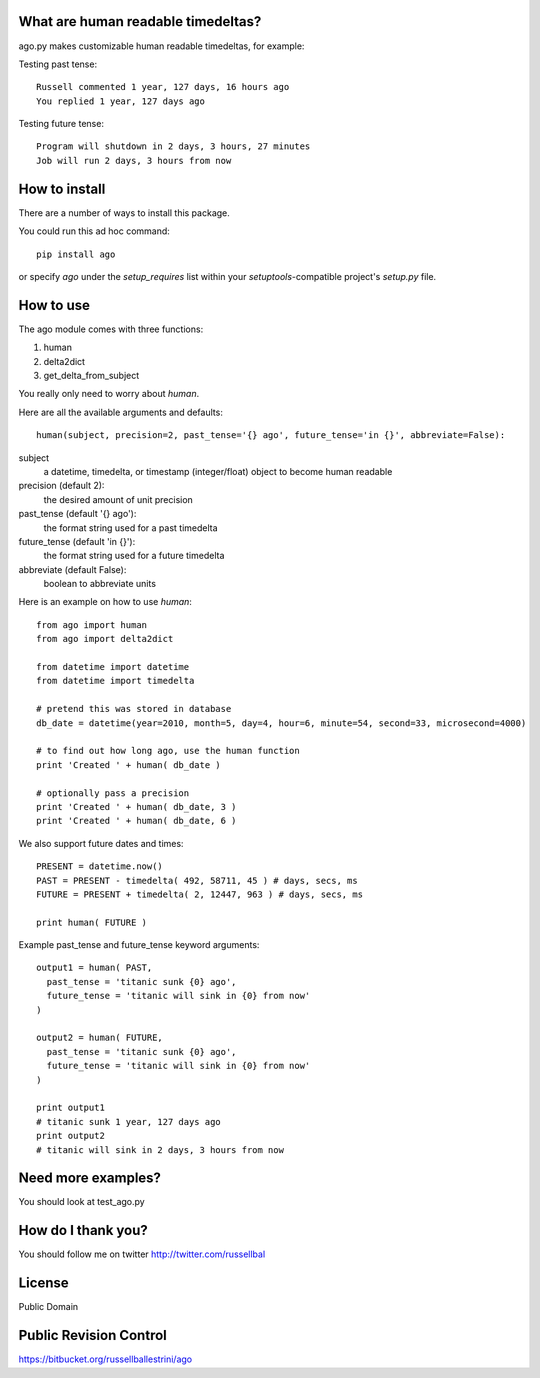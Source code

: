 What are human readable timedeltas? 
===============================================

ago.py makes customizable human readable timedeltas, for example:

Testing past tense::

 Russell commented 1 year, 127 days, 16 hours ago
 You replied 1 year, 127 days ago

Testing future tense::

 Program will shutdown in 2 days, 3 hours, 27 minutes
 Job will run 2 days, 3 hours from now


How to install
===================

There are a number of ways to install this package.

You could run this ad hoc command::

 pip install ago

or specify *ago* under the *setup_requires* list within your
*setuptools*-compatible project's *setup.py* file.


How to use
==================

The ago module comes with three functions: 

#. human
#. delta2dict
#. get_delta_from_subject

You really only need to worry about *human*.

Here are all the available arguments and defaults::

 human(subject, precision=2, past_tense='{} ago', future_tense='in {}', abbreviate=False):

subject
 a datetime, timedelta, or timestamp (integer/float) object to become human readable

precision (default 2):
 the desired amount of unit precision

past_tense (default '{} ago'):
 the format string used for a past timedelta

future_tense (default 'in {}'):
 the format string used for a future timedelta

abbreviate (default False):
 boolean to abbreviate units

Here is an example on how to use *human*::

 from ago import human
 from ago import delta2dict
 
 from datetime import datetime
 from datetime import timedelta

 # pretend this was stored in database
 db_date = datetime(year=2010, month=5, day=4, hour=6, minute=54, second=33, microsecond=4000)

 # to find out how long ago, use the human function
 print 'Created ' + human( db_date )
 
 # optionally pass a precision
 print 'Created ' + human( db_date, 3 )
 print 'Created ' + human( db_date, 6 )

We also support future dates and times::

 PRESENT = datetime.now()
 PAST = PRESENT - timedelta( 492, 58711, 45 ) # days, secs, ms
 FUTURE = PRESENT + timedelta( 2, 12447, 963 ) # days, secs, ms

 print human( FUTURE )

Example past_tense and future_tense keyword arguments::

 output1 = human( PAST,
   past_tense = 'titanic sunk {0} ago',
   future_tense = 'titanic will sink in {0} from now'
 )

 output2 = human( FUTURE,
   past_tense = 'titanic sunk {0} ago',
   future_tense = 'titanic will sink in {0} from now'
 )

 print output1
 # titanic sunk 1 year, 127 days ago
 print output2
 # titanic will sink in 2 days, 3 hours from now


Need more examples?
==========================

You should look at test_ago.py


How do I thank you?
==========================

You should follow me on twitter http://twitter.com/russellbal


License
=========================

Public Domain


Public Revision Control
==============================

https://bitbucket.org/russellballestrini/ago

